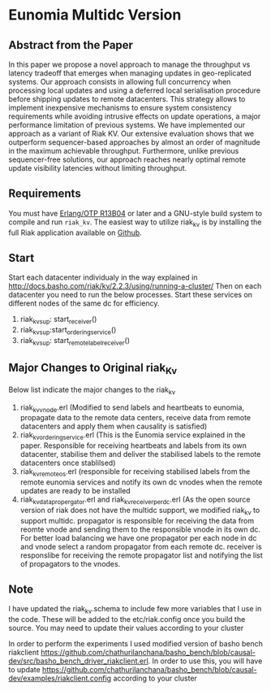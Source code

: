 
* Eunomia Multidc Version
** Abstract from the Paper

In this paper we propose a novel approach to manage the throughput vs latency tradeoff that emerges when managing updates in geo-replicated systems. Our approach consists in allowing full concurrency when processing local updates and using a deferred local serialisation procedure before shipping updates to remote datacenters. This strategy allows to implement inexpensive mechanisms to ensure system consistency requirements while avoiding intrusive effects on update operations, a major performance limitation of previous systems. We have implemented our approach as a variant of Riak KV. Our extensive evaluation shows that we outperform sequencer-based approaches by almost an order of magnitude in the maximum achievable throughput. Furthermore, unlike previous sequencer-free solutions, our approach reaches nearly optimal remote update visibility latencies without limiting throughput. 

** Requirements
   You must have [[http://erlang.org/download.html][Erlang/OTP R13B04]] or later and a GNU-style build
   system to compile and run =riak_kv=. The easiest way to utilize riak_kv is by installing the full 
   Riak application available on [[https://github.com/basho/riak][Github]].

** Start
Start each datacenter individualy in the way explained in http://docs.basho.com/riak/kv/2.2.3/using/running-a-cluster/
Then on each datacenter you need to run the below processes. Start these services on different nodes of the same dc for efficiency.
   1) riak_kv_sup: start_receiver()
   2) riak_kv_sup:start_ordering_service()
   3) riak_kv_sup: start_remote_label_receiver()
   
** Major Changes to Original riak_Kv
  Below list indicate the major changes to the riak_kv
   1) riak_kv_vnode.erl  (Modified to send labels and heartbeats to eunomia, propagate data to the remote data centers, receive data from remote datacenters and apply them when causality is satisfied)
   2) riak_kv_ordering_service.erl (This is the Eunomia service explained in the paper. Responsible for receiving heartbeats and labels from its own datacenter, stabilise them and deliver the stabilised labels to the remote datacenters once stablilsed)
   3) riak_kv_remote_os.erl (responsible for receiving stabilised labels from the remote eunomia services and notify its own dc vnodes when the remote updates are ready to be installed
   4) riak_kv_data_propergator.erl and riak_kv_receiver_perdc.erl (As the open source version of riak does not have the multidc support, we modified riak_kv to support multidc. propagator is responsible for receiving the data from reomte vnode and sending them to the responsible vnode in its own dc. For better load balancing we have one propagator per each node in dc and vnode select a random propagator from each remote dc. receiver is responslibe for receiving the remote propagator list and notifying the list of propagators to the vnodes.
   
**  Note
 I have updated the riak_kv.schema to include few more variables that I use in the code. These will be added to the etc/riak.config once you build the source. You may need to update their values according to your cluster
 
 In order to perform the experiments I used modified version of basho bench riakclient https://github.com/chathurilanchana/basho_bench/blob/causal-dev/src/basho_bench_driver_riakclient.erl. In order to use this, you will have to update https://github.com/chathurilanchana/basho_bench/blob/causal-dev/examples/riakclient.config according to your cluster
  
